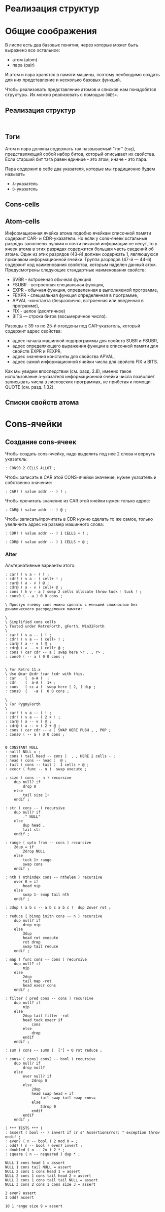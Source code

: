 #+STARTUP: showall indent hidestars

* Реализация структур



* Общие соображения

В лиспе есть два базовых понятия, через которые может быть выражено все остальное:
- атом (atom)
- пара (pair)

И атом и пара хранятся в памяти машины, поэтому необходимо создать для них
представление и несколько базовых функций.

Чтобы реализовать представление атомов и списков нам понадобятся структуры. Их можно
реализовать с помощью ~DOES>~.

** Реализация структур

#+BEGIN_SRC forth

#+END_SRC

** Тэги

Атом и пара должны содержать так назвываемый "тэг" (~tag~), представляющий собой набор
битов, который описывает их свойства. Если старший бит тэга равен единице - это атом,
иначе - это пара.

Пара содержит в себе два указателя, которые мы традиционно будем называть
- ~A~-указатель
- ~D~-указатель

** Cons-cells

** Atom-cells
Информационная ячейка атома подобно ячейкам списочной памяти содержит CAR- и
CDR-указатели.  Но если у cons-ячеек остальные разряды заполнены нулями и почти никакой
информации не несут, то у ячеек атома в этих разрядах содержится большая часть сведений
об атоме. Один из этих разрядов (43-й) должен содержать 1, являющуюся признаком
информационной ячейки. Группа разрядов (47-й — 44-й) содержит код наименования
свойства, которым наделен данный атом. Предусмотрены следующие стандартные наименования
свойств:
- SVBR - встроенная обычная функция
- FSUBR - встроенная специальная функция,
- EXPR - обычная функция, определенная в выполняемой программе,
- FEXPR - специальная функция определенная в программе,
- APVAL -константа (безразлично, встроенная или введенная в программе),
- FIX - целое (десятичное)
- BITS — строка битов (восьмеричное число).

Разряды с 39 го
по 25-й отведены под CAR-указатель, который содержит адрес свойства:
- адрес начала машинной подпрограммы для свойств SUBR и FSUBR,
- адрес определяющего выражения функции в списочной памяти для свойств EXPR и FEXPR,
- адрес значения константы для свойства APVAL,
- адрес самой информационной ячейки числа для свойств FIX и BITS.

Как мы увидим впоследствии (см. разд. 2.8), именно
такое использование а-указателя информационной ячейки числа
позволяет записывать числа в лисповских программах, не
прибегая к помощи QUOTE (см. разд. 1.32).
** Списки свойств атома



* Cons-ячейки
** Создание cons-ячеек

Чтобы создать cons-ячейку, надо выделить под нее 2 слова и вернуть указатель:

#+NAME: cons0
#+BEGIN_SRC forth
  : CONS0 2 CELLS ALLOT ;
#+END_SRC

Чтобы записать в CAR этой CONS-ячейки значение, нужен указатель и собственно значение:

#+NAME: set_car_cons
#+BEGIN_SRC forth
  : CAR! ( value addr -- ) ! ;
#+END_SRC

Чтобы прочитать значение из CAR этой ячейки нужен только адрес:

#+NAME: get_car_cons
#+BEGIN_SRC forth
  : CAR@ ( value addr -- ) @ ;
#+END_SRC

Чтобы записать/прочитать в CDR нужно сделать то же самое, только увеличить адрес на
размер машинного слова:

#+NAME: set_cdr_cons
#+BEGIN_SRC forth
  : CDR! ( value addr -- ) 1 CELLS + ! ;
#+END_SRC

#+NAME: set_cdr_cons
#+BEGIN_SRC forth
  : CDR@ ( value addr -- ) 1 CELLS + @ ;
#+END_SRC

*** Alter

Альтернативные варианты этого

#+BEGIN_SRC forth
  : car! ( v a - ) ! ;
  : cdr! ( v a - ) cell+ ! ;
  : car@ ( a - v ) @ ;
  : cdr@ ( a - v ) cell+ @ ;
  : cons ( k v - a ) swap 2 cells allocate throw tuck ! tuck ! ;
  : cons0 ( - a ) 0 0 cons ;

  \ Простую ячейку cons можно сделать с меньшей сложностью без динамического распределения памяти:

  \
  \ Simplified cons cells
  \ Tested under RetroForth, gForth, Win32Forth
  \
  : car! ( v a -- ) ! ;
  : cdr! ( v a -- ) cell+ ! ;
  : car@ ( a -- v ) @ ;
  : cdr@ ( a -- v ) cell+ @ ;
  : cons ( car cdr -- a ) swap here >r , , r> ;
  : cons0 ( -- a ) 0 0 cons ;


  \ For Retro 11.x
  \ Use @car @cdr !car !cdr with this.
  : car    (  a-A )  ;
  : cdr    (  a-A )  1+ ;
  : cons   ( cc-a )  swap here [ 2, ] dip ;
  : cons0  (   -a )  0 0 cons ;

  \
  \ For PygmyForth
  \
  : car! ( v a -- ) ! ;
  : cdr! ( v a -- ) 2 + ! ;
  : car@ ( a -- v ) @ ;
  : cdr@ ( a -- v ) 2 + @ ;
  : cons ( car cdr -- a ) SWAP HERE PUSH , , POP ;
  : cons0 ( -- a ) 0 0 cons ;

#+END_SRC

#+BEGIN_SRC forth
  0 CONSTANT NULL
  : null? NULL = ;
  : cons ( tail head -- cons )  , , HERE 2 cells - ;
  : head ( cons -- head )  @ ;
  : tail ( cons -- tail )  1 cells + @ ;
  : execr ( func -- n )  swap execute ;

  : size ( cons -- n ) recursive
      dup null? if
          drop 0
      else
          tail size 1+
      endif ;

  : str ( cons -- ) recursive
      dup null? if
          ." NULL"
      else
          dup head .
          tail str
      endif ;

  : range ( upto from -- cons ) recursive
      2dup = if
          2drop NULL
      else
          tuck 1+ range
          swap cons
      endif ;

  : nth ( nthindex cons -- nthelem ) recursive
      over 0 = if
          head nip
      else
          swap 1- swap tail nth
      endif ;

  : 3dup ( a b c -- a b c a b c )  dup 2over rot ;

  : reduce ( binop initn cons -- n ) recursive
      dup null? if
          drop nip
      else
          3dup
          head rot execute
          rot drop
          swap tail reduce
      endif ;

  : map ( func cons -- cons ) recursive
      dup null? if
          nip
      else
          2dup
          tail map -rot
          head execr cons
      endif ;

  : filter ( pred cons -- cons ) recursive
      dup null? if
          nip
      else
          2dup tail filter -rot
          head tuck execr if
              cons
          else
              drop
          endif
      endif ;

  : sum ( cons -- sumn )  ['] + 0 rot reduce ;

  : cons= ( cons1 cons2 -- bool ) recursive
      dup null? if
          drop null?
      else
          over null? if
              2drop 0
          else
              2dup
              head swap head = if
                  tail swap tail swap cons=
              else
                  2drop 0
              endif
          endif
      endif ;

  ( *** TESTS *** )
  : assert ( bool -- ) invert if cr s" AssertionError: " exception throw endif ;
  : even? ( n -- bool ) 2 mod 0 = ;
  : odd? ( n -- bool ) even? invert ;
  : doubled ( n -- 2n ) 2 * ;
  : square ( n -- nsquared ) dup * ;

  NULL 1 cons head 1 = assert
  NULL 1 cons tail NULL = assert
  NULL 2 cons 1 cons head 1 = assert
  NULL 2 cons 1 cons tail head 2 = assert
  NULL 2 cons 1 cons tail tail NULL = assert
  NULL 3 cons 2 cons 1 cons size 3 = assert

  2 even? assert
  3 odd? assert

  10 1 range size 9 = assert

  ' odd? 16 1 range filter
  NULL 15 cons 13 cons 11 cons 9 cons 7 cons 5 cons 3 cons 1 cons
  cons= assert

  ' even? 11 1 range filter
  NULL 10 cons 8 cons 6 cons 4 cons 2 cons
  cons= assert

  ' even? 6 1 range dup ' odd? swap filter
  cons= invert assert

  10 2 range
  17 3 range
  cons= invert assert

  NULL
  NULL 1 cons
  cons= invert assert

  NULL 1 cons
  NULL
  cons= invert assert

  NULL NULL cons= assert

  ' square 6 1 range map
  NULL 25 cons 16 cons 9 cons 4 cons 1 cons
  cons= assert

  ' odd? 10 1 range map
  NULL -1 cons 0 cons -1 cons 0 cons -1 cons 0 cons -1 cons 0 cons -1 cons
  cons= assert

  0 NULL 1 cons nth 1 = assert
  0 NULL 3 cons 2 cons 1 cons nth 1 = assert
  1 NULL 3 cons 2 cons 1 cons nth 2 = assert
  2 NULL 3 cons 2 cons 1 cons nth 3 = assert

  ' + 123 null reduce 123 = assert
  ' + 123 null 5 cons reduce 128 = assert
  ' + 123 null 2 cons 1 cons reduce 126 = assert
  ' + 100 null 4 cons 3 cons 2 cons 1 cons reduce 110 = assert
  ' + 0   101 1 range reduce 5050 = assert
  ' * 1   11 1 range reduce 3628800 = assert
  1753 112 range sum 1529412 = assert

  ' + 0 ' doubled
  ' odd?
  3201 1350 range
  filter
  map
  reduce
  4208750 = assert
#+END_SRC

* Расширяем Forth

** Минимализм

Необходимы шесть специальных форм:
- ссылка на переменную
- константный литерал
- (quote exp)
- (if test conseq alt)
- (set! var exp) присваивание
- (define var exp)
- (lambda (var...) exp)
- последовательность (progn)
- вызов процедуры (proc exp...)

И три синтаксические конструкции
- parse
- eval
- environment

** Eval

#+BEGIN_SRC python
  def eval(x, env=global_env):
      "Evaluate an expression in an environment."
      if isa(x, Symbol):             # variable reference
          return env.find(x)[x]
      elif not isa(x, list):         # constant literal
          return x
      elif x[0] == 'quote':          # (quote exp)
          (_, exp) = x
          return exp
      elif x[0] == 'if':             # (if test conseq alt)
          (_, test, conseq, alt) = x
          return eval((conseq if eval(test, env) else alt), env)
      elif x[0] == 'set!':           # (set! var exp)
          (_, var, exp) = x
          env.find(var)[var] = eval(exp, env)
      elif x[0] == 'define':         # (define var exp)
          (_, var, exp) = x
          env[var] = eval(exp, env)
      elif x[0] == 'lambda':         # (lambda (var*) exp)
          (_, vars, exp) = x
          return lambda *args: eval(exp, Env(vars, args, env))
      elif x[0] == 'begin':          # (begin exp*)
          for exp in x[1:]:
              val = eval(exp, env)
              return val
          else:                          # (proc exp*)
              exps = [eval(exp, env) for exp in x]
              proc = exps.pop(0)
              return proc(*exps)

      isa = isinstance
      Symbol = str
#+END_SRC

** Environment

#+BEGIN_SRC python
  class Env(dict):
      "An environment: a dict of {'var':val} pairs, with an outer Env."
      def __init__(self, parms=(), args=(), outer=None):
          self.update(zip(parms,args))
          self.outer = outer
          def find(self, var):
              "Find the innermost Env where var appears."
              return self if var in self else self.outer.find(var)
#+END_SRC

** Global definitions

- +
- -
- *
- /
- not
- >
- <
- >=
- <=
- =
- equal?
- eq?
- length
- cons
- car
- cdr
- append
- list
- list?
- null?
- symbol?

** Read
*** Tokenizer

** Atom

* Базовые типы

Итак мы имеем следующие базовые типы данных:
- точечная пара,
- символ,
- число,
- строка (pascal style, т.к. это даст возможность хранения произвольных бинарных данных
  в неизменном виде)

(функции и макросы могут быть представлены обычными s-выражениями)

для удобства реализации добавлены 4 дополнительных типа:
- функция,
- макрос,
- встроенная функция
- встроенный макрос.

Итак, имеем следующую структуру для s-выражения:

#+BEGIN_SRC c
  struct l_env;

  typedef struct s_expr *(*built_in) (struct s_expr*, struct l_env*, struct file_pos*);

  struct s_expr {
      enum {
          DOTTED_PAIR, STRING, SYMBOL, NUMBER, FUNCTION, MACRO, BUILT_IN_FUNCTION, BUILT_IN_MACRO
      } type;
      union {
          struct {
              struct s_expr *first, *rest;
          } pair;
          struct {
              char *ptr;
              size_t size;
          } string;
          struct {
              struct s_expr *expr;
              struct l_env *env;
          } function;
          char *symbol;
          double number;
          built_in built_in;
      } u;
  };

  struct l_env {
      char *symbol;
      struct s_expr *expr;
      struct l_env *next;
  };
#+END_SRC

На базе вышеприведённой структуры s-выражения легко построить функцию его вычисления:

#+BEGIN_SRC c
  struct s_expr *eval_s_expr (struct s_expr *expr, struct l_env *env, struct file_pos *pos) {
      struct s_expr *first, *in = expr;
      struct l_env *benv;

      trace_put("%s -> ...", in, NULL, env);

      if (expr)
          if (expr->type == SYMBOL)
              if (find_symbol(expr->u.symbol, &env))
                  expr = env->expr;
              else
                  error(UNBOUND_SYMBOL_MSG, pos, expr->u.symbol);
          else if (expr->type == DOTTED_PAIR) {
              first = eval_s_expr(expr->u.pair.first, env, pos);

              if (!first || first->type == DOTTED_PAIR || first->type == SYMBOL ||
                  first->type == STRING || first->type == NUMBER)
                  error(NON_FUNC_MACRO_MSG, pos, s_expr_string(first, env));

              expr = first->type == FUNCTION || first->type == BUILT_IN_FUNCTION ?
                  map_eval(expr->u.pair.rest, env, pos) : expr->u.pair.rest;

              if (first->type == FUNCTION || first->type == MACRO) {
                  assert(first->u.function.expr->type == DOTTED_PAIR);

                  benv = apply_args(first->u.function.expr->u.pair.first, expr,
                                    first->u.function.env, pos);

                  expr = eval_list(first->u.function.expr->u.pair.rest, benv, pos);

                  if (first->type == MACRO) {
                      trace_put("%s ~> %s", in, expr, env);
                      expr = eval_s_expr(expr, env, pos);
                  }
              }
              else
                  expr = first->u.built_in(expr, env, pos);
          }

      trace_put("%s -> %s", in, expr, env);

      return expr;
  }
#+END_SRC

Если вычислимое выражение является символом, мы просто ищем его значение в текущем
лексическом окружении (find_symbol). Если вызов функции: вначале вычисляем фактические
параметры, используя текущее лексическое окружение (map_eval), затем привязываем их к
символам формальных параметров (apply_args) уже в лексическом окружении самой
функции. Далее последовательно вычисляем элементы тела на основе полученного
лексического окружения, возвращая значение последнего выражения (eval_list). Для вызова
макроса порядок вычисления несколько иной. Фактические параметры не вычисляются, а
передаются в неизменном виде. Кроме того, результирующее выражение макроса
(макроподстановка) подвергается дополнительному вычислению. Числа, строки, функции и
макросы вычисляются сами в себя.

* Полный текст си-части

#+BEGIN_SRC c
  #include <assert.h>
  #include <ctype.h>
  #include <float.h>
  #include <stdio.h>
  #include <stdlib.h>
  #include <string.h>

  #define LINE_COMMENT_CHAR ';'
  #define BLOCK_COMMENT_CHAR1 ';'
  #define BLOCK_COMMENT_CHAR2 '|'
  #define LIST_OPEN_BRACE_CHAR '('
  #define LIST_CLOSE_BRACE_CHAR ')'
  #define LIST_DOT_CHAR '.'
  #define STRING_DELIMITER_CHAR '"'
  #define STRING_ESCAPE_CHAR '\\'
  #define NUMBER_PREFIX_CHAR '$'
  #define NUMBER_FORMAT_HEX_CHAR 'h'
  #define NUMBER_FORMAT_OCT_CHAR 'o'

  #define NIL_SYMBOL_STR "_"
  #define TRUE_SYMBOL_STR "t"
  #define TRACE_SYMBOL_STR "trace"
  #define CAR_SYMBOL_STR "@"
  #define CDR_SYMBOL_STR "%"
  #define CONS_SYMBOL_STR "^"
  #define IF_SYMBOL_STR "?"
  #define LAMBDA_SYMBOL_STR "!"
  #define MACRO_SYMBOL_STR "#"
  #define SETQ_SYMBOL_STR "="
  #define QUOTE_SYMBOL_STR "'"
  #define PLUS_SYMBOL_STR "+"
  #define GREATER_SYMBOL_STR ">"

  #define FUNCTION_STR_FORMAT "<!%s>"
  #define MACRO_STR_FORMAT "<#%s>"

  #define OUT_OF_MEMORY_MSG "out of memory"
  #define UNEXPECTED_EOF_MSG "unexpected end of file"
  #define BAD_SYNTAX_MSG "bad syntax"
  #define NON_FUNC_MACRO_MSG "expression %s is neither a function nor a macro"
  #define NON_NONEMPTY_LIST_MSG "expression %s is not a nonempty list"
  #define NON_LIST_MSG "expression %s is not a proper list"
  #define UNBOUND_SYMBOL_MSG "unbound symbol %s"
  #define BAD_FORMAL_ARGS_MSG "bad formal arguments %s"
  #define BAD_ACTUAL_ARGS_MSG "bad actual arguments %s"
  #define STRING_OVERFLOW_MSG "string size overflow"

  #define NUMBER_LENGTH_MAX 32
  #define SYMBOL_LENGTH_MAX 32
  #define STRING_LENGTH_MAX 256
  #define S_EXPR_LENGTH_MAX 1024

  struct file_pos {
      char *filename;
      int line, chr;
  };

  struct l_env;

  typedef struct s_expr *(*built_in) (struct s_expr*, struct l_env*,
                                      struct file_pos*);

  struct s_expr {
      enum {
          DOTTED_PAIR, STRING, SYMBOL, NUMBER, FUNCTION, MACRO,
          BUILT_IN_FUNCTION, BUILT_IN_MACRO
      } type;
      union {
          struct {
              struct s_expr *first, *rest;
          } pair;
          struct {
              char *ptr;
              size_t size;
          } string;
          struct {
              struct s_expr *expr;
              struct l_env *env;
          } function;
          char *symbol;
          double number;
          built_in built_in;
      } u;
  };

  void error(char *message, struct file_pos *pos, char *expr) {
      if (pos)
          printf("Error at %s:%d:%d: ", pos->filename, pos->line, pos->chr);
      else
          printf("Error: ");
      if (expr)
          printf(message, expr);
      else
          printf("%s", message);
      puts("");
      exit(1);
  }

  void *alloc_mem(size_t size) {
      void *ptr = malloc(size);
      if (!ptr)
          error(OUT_OF_MEMORY_MSG, NULL, NULL);
      return ptr;
  }

  struct s_expr *true_ () {
      static struct s_expr *expr = NULL;
      if (!expr) {
          expr = alloc_mem(sizeof(*expr));
          expr->type = SYMBOL;
          expr->u.symbol = TRUE_SYMBOL_STR;
      }
      return expr;
  }

  int get_char(FILE *file, struct file_pos *pos) {
      int chr = getc(file);
      if (chr == '\n')
          pos->line++, pos->chr = 1;
      else if (chr != EOF)
          pos->chr++;
      return chr;
  }

  int next_char(FILE *file) {
      int chr = getc(file);
      ungetc(chr, file);
      return chr;
  }

  int get_significant_char (FILE *file, struct file_pos *pos) {
      enum { NO_COMMENT, LINE_COMMENT, BLOCK_COMMENT } state = NO_COMMENT;
      int chr;

      while (1) {
          chr = get_char(file, pos);
          if (state == NO_COMMENT) {
              if (chr == BLOCK_COMMENT_CHAR1 &&
                  next_char(file) == BLOCK_COMMENT_CHAR2) {
                  get_char(file, pos);
                  state = BLOCK_COMMENT;
                  continue;
              }
              if (chr == LINE_COMMENT_CHAR)
                  state = LINE_COMMENT;
              else if (chr != ' ' && chr != '\t' && chr != '\r' && chr != '\n')
                  return chr;
          }
          else if (state == BLOCK_COMMENT) {
              if (chr == BLOCK_COMMENT_CHAR2 &&
                  next_char(file) == BLOCK_COMMENT_CHAR1) {
                  get_char(file, pos);
                  state = NO_COMMENT;
              }
              else if (chr == EOF)
                  error(UNEXPECTED_EOF_MSG, pos, NULL);
          }
          else if (state == LINE_COMMENT) {
              if (chr == '\n')
                  state = NO_COMMENT;
              else if (chr == EOF)
                  return EOF;
          }
      }
  }

  struct s_expr *parse_s_expr (FILE*, struct file_pos*);

  struct s_expr *parse_list (FILE *file, struct file_pos *pos) {
      struct s_expr *expr, *rest;
      int chr;

      chr = get_significant_char(file, pos);
      if (chr == LIST_CLOSE_BRACE_CHAR)
          return NULL;

      ungetc(chr, file);
      pos->chr--;
      expr = alloc_mem(sizeof(*expr));
      expr->type = DOTTED_PAIR;
      expr->u.pair.first = parse_s_expr(file, pos);
      rest = expr;

      while (1) {
          chr = get_significant_char(file, pos);
          if (chr == LIST_DOT_CHAR) {
              rest->u.pair.rest = parse_s_expr(file, pos);
              if (get_significant_char(file, pos) != LIST_CLOSE_BRACE_CHAR)
                  error(BAD_SYNTAX_MSG, pos, NULL);
              break;
          }
          else if (chr == LIST_CLOSE_BRACE_CHAR) {
              rest->u.pair.rest = NULL;
              break;
          }
          else if (chr == EOF)
              error(UNEXPECTED_EOF_MSG, pos, NULL);
          else {
              ungetc(chr, file);
              pos->chr--;
              rest->u.pair.rest = alloc_mem(sizeof(*expr));
              rest->u.pair.rest->type = DOTTED_PAIR;
              rest->u.pair.rest->u.pair.first = parse_s_expr(file, pos);
              rest = rest->u.pair.rest;
          }
      }

      return expr;
  }

  void read_escape_seq (FILE *file, struct file_pos *pos, char *buf) {
      /* TODO: add support for escape sequences */

  }

  struct s_expr *parse_string (FILE *file, struct file_pos *pos) {
      char buf[STRING_LENGTH_MAX];
      struct s_expr *expr;
      int chr, i = 0;

      while (i < STRING_LENGTH_MAX) {
          chr = get_char(file, pos);
          if (chr == STRING_ESCAPE_CHAR)
              read_escape_seq(file, pos, buf);
          else if (chr == STRING_DELIMITER_CHAR)
              break;
          else if (chr == EOF)
              error(UNEXPECTED_EOF_MSG, pos, NULL);
          else
              buf[i++] = chr;
      }

      expr = alloc_mem(sizeof(*expr));
      expr->type = STRING;
      expr->u.string.ptr = i ? alloc_mem(i) : NULL;
      memcpy(expr->u.string.ptr, buf, i);
      expr->u.string.size = i;

      return expr;
  }

  void read_double (FILE *file, struct file_pos *pos, char *buf) {
      int chr, i = 0, point = -1;

      chr = next_char(file);
      if (chr == '+' || chr == '-') {
          get_char(file, pos);
          buf[i++] = chr;
      }

      while (i < NUMBER_LENGTH_MAX && isdigit(next_char(file)))
          buf[i++] = get_char(file, pos);

      if (i < NUMBER_LENGTH_MAX && next_char(file) == '.')
          buf[point = i++] = get_char(file, pos);

      while (i < NUMBER_LENGTH_MAX && isdigit(next_char(file)))
          buf[i++] = get_char(file, pos);

      chr = next_char(file);
      if (i < NUMBER_LENGTH_MAX && (chr == 'e' || chr == 'E') && i > point + 1) {
          get_char(file, pos);
          buf[i++] = chr;

          chr = next_char(file);
          if (i < NUMBER_LENGTH_MAX && (chr == '+' || chr == '-')) {
              get_char(file, pos);
              buf[i++] = chr;
          }

          while (i < NUMBER_LENGTH_MAX && isdigit(next_char(file)))
              buf[i++] = get_char(file, pos);
      }

      if (i && i < NUMBER_LENGTH_MAX)
          buf[i] = 0;
      else
          error(BAD_SYNTAX_MSG, pos, NULL);
  }

  void read_int (FILE *file, struct file_pos *pos, int base, char *buf) {
      int chr, i = 0;

      assert(base == 8 || base == 16);

      for (; i < NUMBER_LENGTH_MAX; get_char(file, pos)) {
          chr = next_char(file);
          if ((base == 16 && isxdigit(chr)) || (chr >= '0' && chr <= '7'))
              buf[i++] = chr;
          else
              break;
      }

      if (i && i < NUMBER_LENGTH_MAX)
          buf[i] = 0;
      else
          error(BAD_SYNTAX_MSG, pos, NULL);
  }

  struct s_expr *parse_number (FILE *file, struct file_pos *pos) {
      char buf[NUMBER_LENGTH_MAX + 1];
      struct s_expr *expr;
      int inum;

      expr = alloc_mem(sizeof(*expr));
      expr->type = NUMBER;

      switch (next_char(file)) {
      case NUMBER_FORMAT_HEX_CHAR:
          get_char(file, pos);
          read_int(file, pos, 16, buf);
          sscanf(buf, "%x", &inum);
          expr->u.number = inum;
          break;
      case NUMBER_FORMAT_OCT_CHAR:
          get_char(file, pos);
          read_int(file, pos, 8, buf);
          sscanf(buf, "%o", &inum);
          expr->u.number = inum;
          break;
      default:
          read_double(file, pos, buf);
          sscanf(buf, "%lf", &expr->u.number);
          break;
      }

      return expr;
  }

  struct s_expr *parse_symbol (FILE *file, struct file_pos *pos) {
      char buf[NUMBER_LENGTH_MAX + 1];
      struct s_expr *expr;
      int chr, chr2, i = 0;

      for (; i < NUMBER_LENGTH_MAX; get_char(file, pos)) {
          chr = next_char(file);
          if (chr == BLOCK_COMMENT_CHAR1) {
              get_char(file, pos);
              chr2 = next_char(file);
              ungetc(chr2, file);
              pos->chr--;

              if (chr2 == BLOCK_COMMENT_CHAR2)
                  break;
          }
          if (chr >= '!' && chr <= '~' && chr != LINE_COMMENT_CHAR &&
                      chr != LIST_OPEN_BRACE_CHAR && chr != LIST_CLOSE_BRACE_CHAR &&
                      chr != LIST_DOT_CHAR && chr != STRING_DELIMITER_CHAR &&
              chr != NUMBER_PREFIX_CHAR)
              buf[i++] = chr;
          else
              break;
      }

      if (i && i < SYMBOL_LENGTH_MAX)
          buf[i] = 0;
      else
          error(BAD_SYNTAX_MSG, pos, NULL);

      if(!strcmp(buf, NIL_SYMBOL_STR))
          return NULL;
      if(!strcmp(buf, TRUE_SYMBOL_STR))
          return true_();

      expr = alloc_mem(sizeof(*expr));
      expr->type = SYMBOL;
      expr->u.symbol = alloc_mem(i + 1);
      strcpy(expr->u.symbol, buf);

      return expr;
  }

  struct s_expr *parse_s_expr (FILE *file, struct file_pos *pos) {
      struct s_expr *expr;
      int chr;

      chr = get_significant_char(file, pos);

      switch (chr) {
      case EOF:
          return NULL;
      case LIST_OPEN_BRACE_CHAR:
          expr = parse_list(file, pos);
          break;
      case STRING_DELIMITER_CHAR:
          expr = parse_string(file, pos);
          break;
      case NUMBER_PREFIX_CHAR:
          expr = parse_number(file, pos);
          break;
      default:
          ungetc(chr, file);
          pos->chr--;
          expr = parse_symbol(file, pos);
          break;
      }

      return expr;
  }

  struct l_env {
      char *symbol;
      struct s_expr *expr;
      struct l_env *next;
  };

  static int do_trace = 0;

  char *s_expr_string (struct s_expr*, struct l_env*);

  void trace_put (char *format, struct s_expr *expr1, struct s_expr *expr2,
                  struct l_env *env) {
      if (do_trace) {
          printf("Trace: ");
          printf(format, s_expr_string(expr1, env), s_expr_string(expr2, env));
          puts("");
      }
  }

  struct l_env *add_symbol (char *symbol, struct s_expr *expr,
                            struct l_env *env, int append) {
      struct l_env *new_env;
      new_env = alloc_mem(sizeof(*new_env));
      new_env->symbol = symbol, new_env->expr = expr;
      if (append)
          env->next = new_env, new_env->next = NULL;
      else
          new_env->next = env;
      return new_env;
  }

  struct l_env * add_built_in (int macro, char *symbol, built_in bi,
                               struct l_env *env) {
      struct s_expr *expr = alloc_mem(sizeof(*expr));
      expr->type = macro ? BUILT_IN_MACRO : BUILT_IN_FUNCTION;
      expr->u.built_in = bi;
      return add_symbol(symbol, expr, env, 0);
  }

  int find_symbol (char *symbol, struct l_env **env) {
      struct l_env *next = *env;
      for (; next; *env = next, next = next->next)
          if (!strcmp(symbol, next->symbol)) {
              ,*env = next;
              return 1;
          }
      return 0;
  }

  char *str_cat (char *dest, size_t dest_size, char *src) {
      if (strlen(src) > dest_size - 1 - strlen(dest))
          error(STRING_OVERFLOW_MSG, NULL, NULL);
      return strcat(dest, src);
  }

  char *list_string (struct s_expr *list, struct l_env *env) {
      char buf[S_EXPR_LENGTH_MAX + 1] = { LIST_OPEN_BRACE_CHAR, 0 };
      char psep[] = { ' ', LIST_DOT_CHAR, ' ', 0 };
      char cbrc[] = { LIST_CLOSE_BRACE_CHAR, 0 };

      for (; list && list->type == DOTTED_PAIR; list = list->u.pair.rest) {
          if (buf[1])
              str_cat(buf, S_EXPR_LENGTH_MAX + 1, " ");
          str_cat(buf, S_EXPR_LENGTH_MAX + 1,
                  s_expr_string(list->u.pair.first, env));
      }

      if (list)
          str_cat(str_cat(buf, S_EXPR_LENGTH_MAX + 1, psep),
                  S_EXPR_LENGTH_MAX + 1, s_expr_string(list, env));

      str_cat(buf, S_EXPR_LENGTH_MAX + 1, cbrc);

      return strcpy(alloc_mem(strlen(buf) + 1), buf);
  }

  char *string_string (char *ptr, size_t size) {
      char *str = alloc_mem(size + 3);
      str[0] = str[size + 1] = '"';
      memcpy(str + 1, ptr, size);
      str[size + 2] = 0;
      return str;
  }

  char *number_string (double number) {
      char *str = alloc_mem(NUMBER_LENGTH_MAX + 2);
      str[0] = NUMBER_PREFIX_CHAR;
      sprintf(str + 1, "%g", number);
      return str;
  }

  char *function_string (struct s_expr *expr, int macro, struct l_env *env) {
      char *str;

      for (; env; env = env->next)
          if (env->expr == expr)
              break;

      str = alloc_mem((macro ? sizeof(MACRO_STR_FORMAT) :
                       sizeof(FUNCTION_STR_FORMAT)) +
                      (env ? strlen(env->symbol) : 0) - 1);

      sprintf(str, macro ? MACRO_STR_FORMAT : FUNCTION_STR_FORMAT,
              env ? env->symbol : "");

      return str;
  }

  char *s_expr_string (struct s_expr *expr, struct l_env *env) {
      if (!expr)
          return NIL_SYMBOL_STR;

      switch (expr->type) {
      case DOTTED_PAIR:
          return list_string(expr, env);
      case STRING:
          return string_string(expr->u.string.ptr, expr->u.string.size);
      case SYMBOL:
          return expr->u.symbol;
      case NUMBER:
          return number_string(expr->u.number);
      case FUNCTION:
      case BUILT_IN_FUNCTION:
          return function_string(expr, 0, env);
      case MACRO:
      case BUILT_IN_MACRO:
          return function_string(expr, 1, env);
      default:
          assert(0);
          return NULL;
      }
  }

  int proper_listp (struct s_expr *expr) {
      while (expr && expr->type == DOTTED_PAIR)
          expr = expr->u.pair.rest;
      return expr == NULL;
  }

  struct s_expr *search_symbol(struct s_expr *list, char *symbol) {
      for (; list && list->type == DOTTED_PAIR; list = list->u.pair.rest) {
          assert(list->u.pair.first->type == SYMBOL);
          if (!strcmp(list->u.pair.first->u.symbol, symbol))
              return list;
      }
      return NULL;
  }

  void check_fargs (struct s_expr *fargs, struct l_env *env,
                    struct file_pos *pos) {
      struct s_expr *rest = fargs;

      if (rest && rest->type == DOTTED_PAIR &&
          !rest->u.pair.first && rest->u.pair.rest->type == SYMBOL)
          return;

      for (; rest && rest->type == DOTTED_PAIR; rest = rest->u.pair.rest)
          if (!rest->u.pair.first || rest->u.pair.first->type != SYMBOL ||
              search_symbol(fargs, rest->u.pair.first->u.symbol) != rest)
              error(BAD_FORMAL_ARGS_MSG, pos, s_expr_string(fargs, env));

      if (rest && (rest->type != SYMBOL || search_symbol(fargs, rest->u.symbol)))
          error(BAD_FORMAL_ARGS_MSG, pos, s_expr_string(fargs, env));
  }

  void check_aargs (struct s_expr *args, int count, int va, struct l_env *env,
                    struct file_pos *pos) {
      struct s_expr *rest = args;

      for (; count && rest && rest->type == DOTTED_PAIR; count--)
          rest = rest->u.pair.rest;

      if (count || (!va && rest) || !proper_listp(rest))
          error(BAD_ACTUAL_ARGS_MSG, pos, s_expr_string(args, env));
  }

  struct s_expr *eval_list (struct s_expr*, struct l_env*, struct file_pos*);
  struct s_expr *eval_s_expr (struct s_expr*, struct l_env*, struct file_pos*);

  #define ARG1(args) args->u.pair.first
  #define ARG2(args) args->u.pair.rest->u.pair.first
  #define ARG3(args) args->u.pair.rest->u.pair.rest->u.pair.first

  struct s_expr *trace (struct s_expr *args, struct l_env *env,
                        struct file_pos *pos) {
      struct s_expr *expr;
      do_trace = 1;
      expr = eval_list(args, env, pos);
      do_trace = 0;
      return expr;
  }

  struct s_expr *quote (struct s_expr *args, struct l_env *env,
                        struct file_pos *pos) {
      check_aargs(args, 1, 0, env, pos);
      return ARG1(args);
  }

  struct s_expr *car (struct s_expr *args, struct l_env *env,
                      struct file_pos *pos) {
      check_aargs(args, 1, 0, env, pos);
      if (ARG1(args) && ARG1(args)->type != DOTTED_PAIR)
          error(NON_LIST_MSG, pos, s_expr_string(ARG1(args), env));
      return ARG1(args) ? ARG1(args)->u.pair.first : NULL;
  }

  struct s_expr *cdr (struct s_expr *args, struct l_env *env,
                      struct file_pos *pos) {
      check_aargs(args, 1, 0, env, pos);
      if (ARG1(args) && ARG1(args)->type != DOTTED_PAIR)
          error(NON_LIST_MSG, pos, s_expr_string(ARG1(args), env));
      return ARG1(args) ? ARG1(args)->u.pair.rest : NULL;
  }

  struct s_expr *cons (struct s_expr *args, struct l_env *env,
                       struct file_pos *pos) {
      struct s_expr *expr;
      check_aargs(args, 2, 0, env, pos);
      expr = alloc_mem(sizeof(*expr));
      expr->type = DOTTED_PAIR;
      expr->u.pair.first = ARG1(args);
      expr->u.pair.rest = ARG2(args);
      return expr;
  }

  struct s_expr *if_ (struct s_expr *args, struct l_env *env,
                      struct file_pos *pos) {
      check_aargs(args, 3, 0, env, pos);
      return eval_s_expr(ARG1(args), env, pos) ?
          eval_s_expr(ARG2(args), env, pos) :
          eval_s_expr(ARG3(args), env, pos);
  }

  struct s_expr *function (struct s_expr *args, struct l_env *env,
                           struct file_pos *pos, int macro) {
      struct s_expr *expr;
      check_aargs(args, 1, 1, env, pos);
      check_fargs(ARG1(args), env, pos);
      expr = alloc_mem(sizeof(*expr));
      expr->type = macro ? MACRO : FUNCTION;
      expr->u.function.expr = args;
      expr->u.function.env = env;
      return expr;
  }

  struct s_expr *lambda (struct s_expr *args, struct l_env *env,
                         struct file_pos *pos) {
      return function(args, env, pos, 0);
  }

  struct s_expr *macro (struct s_expr *args, struct l_env *env,
                        struct file_pos *pos) {
      return function(args, env, pos, 1);
  }

  struct s_expr *setq (struct s_expr *args, struct l_env *env,
                       struct file_pos *pos) {
      struct s_expr *rest = args, *expr = NULL;
      struct l_env *senv;

      while (rest && rest->type == DOTTED_PAIR) {
          if (ARG1(rest) && ARG1(rest)->type == SYMBOL &&
              rest->u.pair.rest && rest->u.pair.rest->type == DOTTED_PAIR) {
              expr = eval_s_expr(ARG2(rest), env, pos), senv = env;
              if (find_symbol(ARG1(rest)->u.symbol, &senv)) {
                  trace_put("%s => %s [assign]", expr, ARG1(rest), env);
                  senv->expr = expr;
              }
              else {
                  trace_put("%s => %s [global]", expr, ARG1(rest), env);
                  add_symbol(ARG1(rest)->u.symbol, expr, senv, 1);
              }
          }
          else
              error(BAD_ACTUAL_ARGS_MSG, pos, s_expr_string(args, env));

          rest = rest->u.pair.rest->u.pair.rest;
      }

      if (rest)
          error(BAD_ACTUAL_ARGS_MSG, pos, s_expr_string(args, env));

      return expr;
  }

  struct s_expr *plus (struct s_expr *args, struct l_env *env,
                       struct file_pos *pos) {
      struct s_expr *rest = args;
      double sum = 0;

      while (rest && rest->type == DOTTED_PAIR && ARG1(rest)->type == NUMBER)
          sum += ARG1(rest)->u.number, rest = rest->u.pair.rest;

      if (rest)
          error(BAD_ACTUAL_ARGS_MSG, pos, s_expr_string(args, env));

      rest = alloc_mem(sizeof(*rest));
      rest->type = NUMBER;
      rest->u.number = sum;
      return rest;
  }

  struct s_expr *greater (struct s_expr *args, struct l_env *env,
                          struct file_pos *pos) {
      struct s_expr *rest = args, *num;
      double prev = DBL_MAX;

      while (rest && rest->type == DOTTED_PAIR) {
          num = eval_s_expr(ARG1(rest), env, pos);

          if (!num || num->type != NUMBER)
              error(BAD_ACTUAL_ARGS_MSG, pos, s_expr_string(args, env));

          if (prev - num->u.number < DBL_EPSILON)
              return NULL;

          prev = num->u.number, rest = rest->u.pair.rest;
      }

      if (rest)
          error(BAD_ACTUAL_ARGS_MSG, pos, s_expr_string(args, env));

      return true_();
  }

  struct l_env *create_env () {
      struct l_env *env = NULL;
      env = add_built_in(1, TRACE_SYMBOL_STR, trace, env);
      env = add_built_in(1, QUOTE_SYMBOL_STR, quote, env);
      env = add_built_in(0, CAR_SYMBOL_STR, car, env);
      env = add_built_in(0, CDR_SYMBOL_STR, cdr, env);
      env = add_built_in(0, CONS_SYMBOL_STR, cons, env);
      env = add_built_in(1, IF_SYMBOL_STR, if_, env);
      env = add_built_in(1, LAMBDA_SYMBOL_STR, lambda, env);
      env = add_built_in(1, MACRO_SYMBOL_STR, macro, env);
      env = add_built_in(1, SETQ_SYMBOL_STR, setq, env);
      env = add_built_in(0, PLUS_SYMBOL_STR, plus, env);
      env = add_built_in(1, GREATER_SYMBOL_STR, greater, env);
      return env;
  }

  struct s_expr *map_eval (struct s_expr *list, struct l_env *env,
                           struct file_pos *pos) {
      struct s_expr *expr = NULL, *rest;

      while (list) {
          if (list->type != DOTTED_PAIR)
              error(NON_LIST_MSG, pos, s_expr_string(list, env));
          if (expr) {
              rest->u.pair.rest = alloc_mem(sizeof(*expr));
              rest = rest->u.pair.rest;
          }
          else
              expr = rest = alloc_mem(sizeof(*expr));
          rest->type = DOTTED_PAIR;
          rest->u.pair.first = eval_s_expr(list->u.pair.first, env, pos);
          list = list->u.pair.rest;
      }

      if (expr)
          rest->u.pair.rest = NULL;

      return expr;
  }

  struct l_env *apply_args (struct s_expr *fargs, struct s_expr *aargs,
                            struct l_env *env, struct file_pos *pos) {
      struct s_expr *rest = aargs;

      if (!fargs || fargs->u.pair.first)
          while (fargs && fargs->type == DOTTED_PAIR) {
              if (!rest || rest->type != DOTTED_PAIR)
                  error(BAD_ACTUAL_ARGS_MSG, pos, s_expr_string(aargs, env));
              assert(fargs->u.pair.first->type == SYMBOL);
              trace_put("%s => %s [local]", rest->u.pair.first,
                        fargs->u.pair.first, env);
              env = add_symbol(fargs->u.pair.first->u.symbol,
                               rest->u.pair.first, env, 0);
              fargs = fargs->u.pair.rest, rest = rest->u.pair.rest;
          }
      else
          fargs = fargs->u.pair.rest;

      if (fargs) {
          assert(fargs->type == SYMBOL);
          if (rest && !proper_listp(rest))
              error(BAD_ACTUAL_ARGS_MSG, pos, s_expr_string(aargs, env));
          trace_put("%s => %s [local]", rest, fargs, env);
          env = add_symbol(fargs->u.symbol, rest, env, 0);
      }
      else if (rest)
          error(BAD_ACTUAL_ARGS_MSG, pos, s_expr_string(aargs, env));

      return env;
  }

  struct s_expr *eval_list (struct s_expr *list, struct l_env *env,
                            struct file_pos *pos) {
      struct s_expr *expr = NULL, *rest = list;

      for (; rest && rest->type == DOTTED_PAIR; rest = rest->u.pair.rest)
          expr = eval_s_expr(rest->u.pair.first, env, pos);

      if (rest)
          error(NON_LIST_MSG, pos, s_expr_string(list, env));

      return expr;
  }

  struct s_expr *eval_s_expr (struct s_expr *expr, struct l_env *env,
                              struct file_pos *pos) {
      struct s_expr *first, *in = expr;
      struct l_env *benv;

      trace_put("%s -> ...", in, NULL, env);

      if (expr)
          if (expr->type == SYMBOL)
              if (find_symbol(expr->u.symbol, &env))
                  expr = env->expr;
              else
                  error(UNBOUND_SYMBOL_MSG, pos, expr->u.symbol);
          else if (expr->type == DOTTED_PAIR) {
              first = eval_s_expr(expr->u.pair.first, env, pos);

              if (!first || first->type == DOTTED_PAIR || first->type == SYMBOL ||
                  first->type == STRING || first->type == NUMBER)
                  error(NON_FUNC_MACRO_MSG, pos, s_expr_string(first, env));

                    expr = first->type == FUNCTION || first->type == BUILT_IN_FUNCTION ?
                        map_eval(expr->u.pair.rest, env, pos) : expr->u.pair.rest;

                    if (first->type == FUNCTION || first->type == MACRO) {
                        assert(first->u.function.expr->type == DOTTED_PAIR);

                        benv = apply_args(first->u.function.expr->u.pair.first, expr,
                                          first->u.function.env, pos);

                        expr = eval_list(first->u.function.expr->u.pair.rest, benv, pos);

                        if (first->type == MACRO) {
                            trace_put("%s ~> %s", in, expr, env);
                            expr = eval_s_expr(expr, env, pos);
                        }
                    }
                    else
                        expr = first->u.built_in(expr, env, pos);
          }

      trace_put("%s -> %s", in, expr, env);

      return expr;
  }

  struct s_expr *eval_file (char *filename, struct l_env *env) {
      struct file_pos pos, prev_pos;
      struct s_expr *expr;
      FILE *file;
      int chr;

      file = fopen(filename, "r");
      if (!file) {
          printf("Failed to open file '%s'\n", filename);
          exit(1);
      }

      pos.filename = filename, pos.line = pos.chr = 1;
      expr = NULL;

      while (1) {
          chr = get_significant_char(file, &pos);
          if (chr == EOF)
              break;
          ungetc(chr, file);
          pos.chr--, prev_pos = pos;
          expr = eval_s_expr(parse_s_expr(file, &pos), env, &prev_pos);
      }

      fclose(file);
      return expr;
  }

  int main (int argc, char *argv[]) {
      struct l_env *env;

      if (argc != 2) {
          puts("Usage: int source");
          exit(1);
      }

      env = create_env();
      puts(s_expr_string(eval_file(argv[1], env), env));

      return 0;
  }
#+END_SRC

* Лисп-часть

Я решил ввести более лаконичные названия для базовых и произвольных функций и
макросов. В классическом LISP (и, особенно, в Common Lisp) меня немного напрягает
многословность базовых примитивов. С одной стороны, я не хотел усложнять парсер, потому
quote и backquote синтаксис им не поддерживается, только скобочная нотация. С другой
стороны, стремился компенсировать избыточную скобочность широким использованием
специальных символов для лаконичности. Кому-то это покажется весьма спорным решением.

Имена я старался подбирать в соответствии с их ассоциативным рядом:

_ — заменяет nil
! — заменяет lambda
# — аналогично !, но объявляет безымянный макрос
? — заменяет if с обязательным третим параметром
^ — заменяет cons
@ — заменяет car
% — заменяет cdr
= — заменяет setq


Соответственно, имена производных функций и макросов во многом стали производными от имён базовых:

!! — заменяет defun
## — заменяет defmacro
^^ — заменяет list
@% — заменяет cadr
%% — заменяет cddr
: — заменяет let для одной переменной
:: — заменяет let без избыточных скобок
& — заменяет and
| — заменяет or

Теперь рассмотрим производные определения. Вначале определим базовые сокращения:

#+BEGIN_SRC lisp
  (setq cadr (lambda (list) (car (cdr list))))
  (setq cddr (lambda (list) (cdr (cdr list))))
  (setq list (lambda (nil . elts) elts))

  (setq defmacro (defmacro-anon (name fargs . body)
                     (list setq name (cons defmacro-anon (cons fargs body)))))

  (defmacro defun (name fargs . body)
    (list setq name (cons lambda (cons fargs body))))
#+END_SRC

Обратите внимание на точечную нотацию списка формальных аргументов. Символ после
точки захватывает оставшиеся фактические параметры. Случай, когда все аргументы
необязательны, описывается специальной нотацией (nil . rest-args). Далее определим
классический map и два парных разбиения списка:

#+BEGIN_SRC lisp
  (defun map (func list)
    (if list (cons (func (car list)) (map func (cdr list))) nil))

  (defun pairs1 (list) ; (a b c d) -> ((a b) (b c) (c d))
    (if (cdr list) (cons (list (car list) (cadr list)) (pairs1 (cdr list))) nil))
  (defun pairs2 (list) ; (a b c d) -> ((a b) (c d))
    (if list (cons (list (car list) (cadr list)) (pairs2 (cddr list))) nil))
#+END_SRC

Определяем два варианта let

#+BEGIN_SRC lisp
  (defmacro let (name value . body) ; simplified let
    (list (cons lambda (cons (list name) body)) value))

  (defmacro let (vars . body) ; let without redundant braces
    (setq vars (pairs2 vars))
    (cons (cons lambda (cons (map car vars) body)) (map cadr vars)))
#+END_SRC

Классический reverse и левую свёртку

#+BEGIN_SRC lisp
  (defun reverse (list)
    (let reverse+ nil
         (defun reverse+ (list rlist)
           (if list (reverse+ (cdr list) (cons (car list) rlist)) rlist))
         (reverse+ list nil)))

  (defun fold (list func last) ; (fold (' (a b)) f l) <setq> (f a (f b l))
    (if list (func (car list) (fold (cdr list) func last)) last))
#+END_SRC

Теперь логические операторы на основе iflet

#+BEGIN_SRC lisp
  (setq t (' t)) ; true constant
  (defun ~ (bool) (if bool nil t)) ; not
  (defmacro and (nil . bools) ; and
    (let and (lambda (bool1 bool2) (list if bool1 (list if bool2 t nil) nil))
         (fold bools and t)))
  (defmacro or (nil . bools) ; or
    (let or (lambda (bool1 bool2) (list if bool1 t (list if bool2 t nil)))
         (fold bools or nil)))
#+END_SRC

И, наконец, операторы сравнения на основе встроенного > (greater)let

#+BEGIN_SRC lisp
  (let defcmp (lambda (cmp)
                (defmacro-anon (nil . nums)
                    (let cmp+ (lambda (pair bool)
                                (list and (cmp (car pair) (cadr pair)) bool))
                         (fold (pairs1 nums) cmp+ t))))
       (setq setqsetq (defcmp (lambda (num1 num2) (list and (list ~ (list > num1 num2))
                                                        (list ~ (list > num2 num1))))))
       (setq >setq (defcmp (lambda (num1 num2) (list ~ (list > num2 num1))))))
  (defmacro < (nil . nums) (cons > (reverse nums)))
  (defmacro <setq (nil . nums) (cons >setq (reverse nums)))
#+END_SRC

Обратите внимание, что в последнем блоке определений явно используется замыкание.

Полный тест файла lib.l

#+BEGIN_SRC lisp
  #|
                                          ;
  Formal argument list notationlet
    ([{arg1 [arg2 [arg3 ...]] or nil} [. args]])

  Number notationlet
    ${double or ooctal or hhex} ; $4 $-2.2e3 $o376 $h7EF

  Built-in symbolslet
    nil ; nil

  Built-in functionslet
    car (list) ; car
    cdr (list) ; cdr
    cons (first rest) ; cons
    + (nil . nums)

  Built-in macroslet
    trace (nil . body)
    ' (expr)
    if (cond texpr fexpr) ; if with mandatory fexpr
    lambda (args . body) ; lambda
    defmacro-anon (args . body) ; creates anonymous macro
    > (nil . nums)
  or;
  |#

  (setq cadr (lambda (list) (car (cdr list)))) ; cadr
  (setq cddr (lambda (list) (cdr (cdr list)))) ; cddr
  (setq list (lambda (nil . elts) elts)) ; list

  (setq defmacro (defmacro-anon (name fargs . body) ; defmacro
                     (list setq name (cons defmacro-anon (cons fargs body)))))
  (defmacro defun (name fargs . body) ; defun
    (list setq name (cons lambda (cons fargs body))))

  (defun map (func list)
    (if list (cons (func (car list)) (map func (cdr list))) nil))

  (defun pairs1 (list) ; (a b c d) -> ((a b) (b c) (c d))
    (if (cdr list) (cons (list (car list) (cadr list)) (pairs1 (cdr list))) nil))
  (defun pairs2 (list) ; (a b c d) -> ((a b) (c d))
    (if list (cons (list (car list) (cadr list)) (pairs2 (cddr list))) nil))

  (defmacro let (name value . body) ; simplified let
    (list (cons lambda (cons (list name) body)) value))
  (defmacro let (vars . body) ; let without redundant braces
    (setq vars (pairs2 vars))
    (cons (cons lambda (cons (map car vars) body)) (map cadr vars)))

  (defun reverse (list)
    (let reverse+ nil
         (defun reverse+ (list rlist)
           (if list (reverse+ (cdr list) (cons (car list) rlist)) rlist))
         (reverse+ list nil)))

  (defun fold (list func last) ; (fold (' (a b)) f l) <setq> (f a (f b l))
    (if list (func (car list) (fold (cdr list) func last)) last))

  (setq t (' t)) ; true constant

  (defun ~ (bool) (if bool nil t)) ; not

  (defmacro and (nil . bools) ; and
    (let and (lambda (bool1 bool2) (list if bool1 (list if bool2 t nil) nil))
         (fold bools and t)))

  (defmacro or (nil . bools) ; or
    (let or (lambda (bool1 bool2) (list if bool1 t (list if bool2 t nil)))
         (fold bools or nil)))

  (let defcmp (lambda (cmp)
                (defmacro-anon (nil . nums)
                    (let cmp+ (lambda (pair bool)
                                (list and (cmp (car pair) (cadr pair)) bool))
                         (fold (pairs1 nums) cmp+ t))))
       (setq setqsetq (defcmp (lambda (num1 num2) (list and (list ~ (list > num1 num2))
                                                        (list ~ (list > num2 num1))))))
       (setq >setq (defcmp (lambda (num1 num2) (list ~ (list > num2 num1))))))

  (defmacro < (nil . nums) (cons > (reverse nums)))
  (defmacro <setq (nil . nums) (cons >setq (reverse nums)))
#+END_SRC

* Полезные ссылки

https://habrahabr.ru/post/115206/
